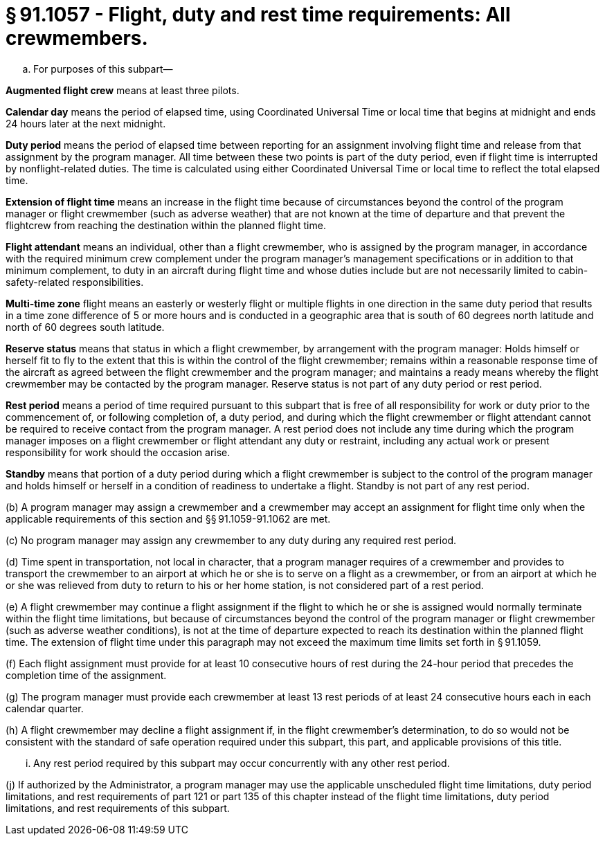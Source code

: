 # § 91.1057 - Flight, duty and rest time requirements: All crewmembers.

[loweralpha]
. For purposes of this subpart—

*Augmented flight crew* means at least three pilots.

*Calendar day* means the period of elapsed time, using Coordinated Universal Time or local time that begins at midnight and ends 24 hours later at the next midnight.

*Duty period* means the period of elapsed time between reporting for an assignment involving flight time and release from that assignment by the program manager. All time between these two points is part of the duty period, even if flight time is interrupted by nonflight-related duties. The time is calculated using either Coordinated Universal Time or local time to reflect the total elapsed time.

*Extension of flight time* means an increase in the flight time because of circumstances beyond the control of the program manager or flight crewmember (such as adverse weather) that are not known at the time of departure and that prevent the flightcrew from reaching the destination within the planned flight time.

*Flight attendant* means an individual, other than a flight crewmember, who is assigned by the program manager, in accordance with the required minimum crew complement under the program manager's management specifications or in addition to that minimum complement, to duty in an aircraft during flight time and whose duties include but are not necessarily limited to cabin-safety-related responsibilities.

*Multi-time zone* flight means an easterly or westerly flight or multiple flights in one direction in the same duty period that results in a time zone difference of 5 or more hours and is conducted in a geographic area that is south of 60 degrees north latitude and north of 60 degrees south latitude.

*Reserve status* means that status in which a flight crewmember, by arrangement with the program manager: Holds himself or herself fit to fly to the extent that this is within the control of the flight crewmember; remains within a reasonable response time of the aircraft as agreed between the flight crewmember and the program manager; and maintains a ready means whereby the flight crewmember may be contacted by the program manager. Reserve status is not part of any duty period or rest period.

*Rest period* means a period of time required pursuant to this subpart that is free of all responsibility for work or duty prior to the commencement of, or following completion of, a duty period, and during which the flight crewmember or flight attendant cannot be required to receive contact from the program manager. A rest period does not include any time during which the program manager imposes on a flight crewmember or flight attendant any duty or restraint, including any actual work or present responsibility for work should the occasion arise.

*Standby* means that portion of a duty period during which a flight crewmember is subject to the control of the program manager and holds himself or herself in a condition of readiness to undertake a flight. Standby is not part of any rest period.

(b) A program manager may assign a crewmember and a crewmember may accept an assignment for flight time only when the applicable requirements of this section and §§ 91.1059-91.1062 are met.

(c) No program manager may assign any crewmember to any duty during any required rest period.

(d) Time spent in transportation, not local in character, that a program manager requires of a crewmember and provides to transport the crewmember to an airport at which he or she is to serve on a flight as a crewmember, or from an airport at which he or she was relieved from duty to return to his or her home station, is not considered part of a rest period.

(e) A flight crewmember may continue a flight assignment if the flight to which he or she is assigned would normally terminate within the flight time limitations, but because of circumstances beyond the control of the program manager or flight crewmember (such as adverse weather conditions), is not at the time of departure expected to reach its destination within the planned flight time. The extension of flight time under this paragraph may not exceed the maximum time limits set forth in § 91.1059.

(f) Each flight assignment must provide for at least 10 consecutive hours of rest during the 24-hour period that precedes the completion time of the assignment.

(g) The program manager must provide each crewmember at least 13 rest periods of at least 24 consecutive hours each in each calendar quarter.

(h) A flight crewmember may decline a flight assignment if, in the flight crewmember's determination, to do so would not be consistent with the standard of safe operation required under this subpart, this part, and applicable provisions of this title.

[lowerroman]
. Any rest period required by this subpart may occur concurrently with any other rest period.

(j) If authorized by the Administrator, a program manager may use the applicable unscheduled flight time limitations, duty period limitations, and rest requirements of part 121 or part 135 of this chapter instead of the flight time limitations, duty period limitations, and rest requirements of this subpart.

